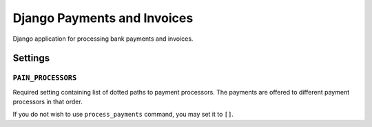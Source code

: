 ==============================
 Django Payments and Invoices
==============================

.. image:: https://travis-ci.org/stinovlas/django-pain.svg?branch=master
   :target: https://travis-ci.org/stinovlas/django-pain
.. image:: https://codecov.io/gh/stinovlas/django-pain/branch/master/graph/badge.svg
   :target: https://codecov.io/gh/stinovlas/django-pain
.. image:: https://img.shields.io/pypi/pyversions/django-pain.svg
   :target: https://pypi.org/project/django-pain
.. image:: https://img.shields.io/pypi/djversions/django-pain.svg
   :target: https://pypi.org/project/django-pain

Django application for processing bank payments and invoices.

--------
Settings
--------

``PAIN_PROCESSORS``
===================

Required setting containing list of dotted paths to payment processors.
The payments are offered to different payment processors in that order.

If you do not wish to use ``process_payments`` command, you may set it to ``[]``.
